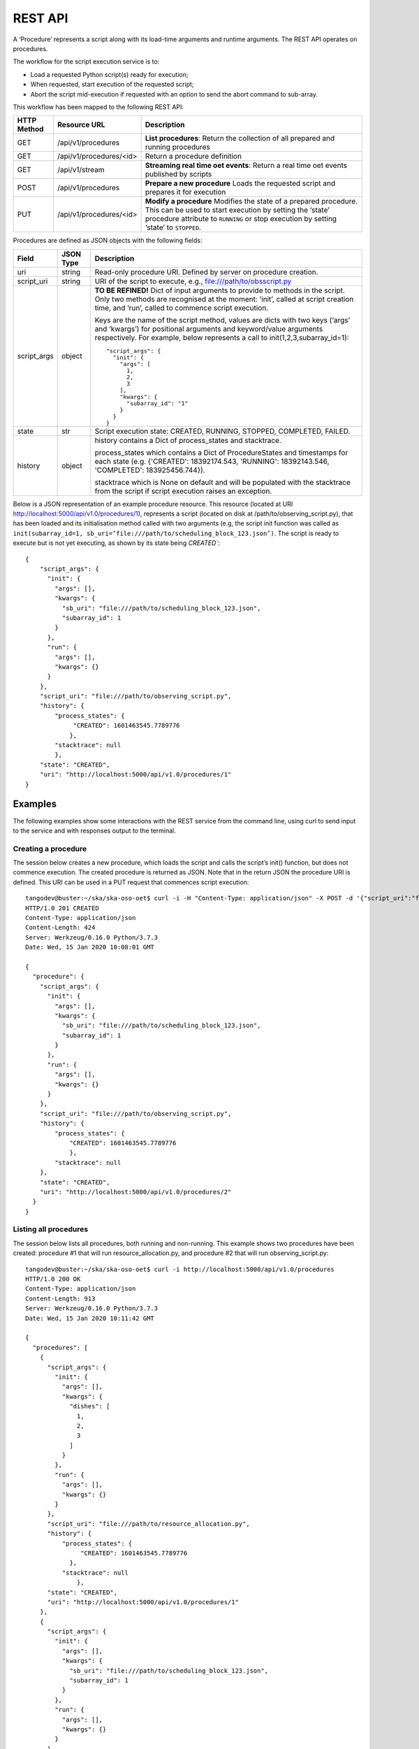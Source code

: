 .. _rest-api:

********
REST API
********

A ‘Procedure’ represents a script along with its load-time arguments and
runtime arguments. The REST API operates on procedures.

The workflow for the script execution service is to:

* Load a requested Python script(s) ready for execution;
* When requested, start execution of the requested script;
* Abort the script mid-execution if requested with an option to send the abort command to sub-array.

This workflow has been mapped to the following REST API:

+-------------+-------------------------+-------------------------------------+
| HTTP Method | Resource URL            | Description                         |
+=============+=========================+=====================================+
| GET         | /api/v1/procedures      | **List procedures**:                |
|             |                         | Return the collection of all        |
|             |                         | prepared and running procedures     |
+-------------+-------------------------+-------------------------------------+
| GET         | /api/v1/procedures/<id> | Return a procedure definition       |
+-------------+-------------------------+-------------------------------------+
| GET         | /api/v1/stream          | **Streaming real time oet events**: |
|             |                         | Return a real time oet events       |
|             |                         | published by scripts                |
+-------------+-------------------------+-------------------------------------+
| POST        | /api/v1/procedures      | **Prepare a new procedure**         |
|             |                         | Loads the requested script and      |
|             |                         | prepares it for execution           |
+-------------+-------------------------+-------------------------------------+
| PUT         | /api/v1/procedures/<id> | **Modify a procedure**              |
|             |                         | Modifies the state of a prepared    |
|             |                         | procedure. This can be used to      |
|             |                         | start execution by setting the      |
|             |                         | ‘state’ procedure attribute to      |
|             |                         | ``RUNNING`` or stop execution by    |
|             |                         | setting ‘state’ to ``STOPPED``.     |
+-------------+-------------------------+-------------------------------------+

Procedures are defined as JSON objects with the following fields:

+-------------+------------+----------------------------------------------------------------------+
| Field       | JSON Type  | Description                                                          |
+=============+============+======================================================================+
| uri         | string     | Read-only procedure URI. Defined by server on procedure creation.    |
+-------------+------------+----------------------------------------------------------------------+
| script_uri  | string     | URI of the script to execute, e.g., file:///path/to/obsscript.py     |
+-------------+------------+----------------------------------------------------------------------+
| script_args | object     | **TO BE REFINED!** Dict of input arguments to provide to methods in  |
|             |            | the script. Only two methods are recognised at the moment: ‘init’,   |
|             |            | called at script creation time, and ‘run’, called to commence script |
|             |            | execution.                                                           |
|             |            |                                                                      |
|             |            | Keys are the name of the script method, values are dicts with two    |
|             |            | keys (‘args’ and ‘kwargs’) for positional arguments and              |
|             |            | keyword/value arguments respectively. For example, below represents  |
|             |            | a call to init(1,2,3,subarray_id=1)::                                |
|             |            |                                                                      |
|             |            |    "script_args": {                                                  |
|             |            |      "init": {                                                       |
|             |            |        "args": [                                                     |
|             |            |          1,                                                          |
|             |            |          2,                                                          |
|             |            |          3                                                           |
|             |            |        ],                                                            |
|             |            |        "kwargs": {                                                   |
|             |            |          "subarray_id": "1"                                          |
|             |            |        }                                                             |
|             |            |      }                                                               |
|             |            |    }                                                                 |
+-------------+------------+----------------------------------------------------------------------+
| state       | str        | Script execution state: CREATED, RUNNING, STOPPED, COMPLETED,        |
|             |            | FAILED.                                                              |
+-------------+------------+----------------------------------------------------------------------+
| history     | object     | history contains a Dict of process_states and stacktrace.            |
|             |            |                                                                      |
|             |            | process_states which contains a Dict of ProcedureStates and          |
|             |            | timestamps for each state (e.g. {'CREATED': 18392174.543,            |
|             |            | 'RUNNING': 18392143.546, 'COMPLETED': 183925456.744}).               |
|             |            |                                                                      |
|             |            | stacktrace which is None on default and will be populated with       |
|             |            | the stacktrace from the script if script execution raises an         |
|             |            | exception.                                                           |
|             |            |                                                                      |
+-------------+------------+----------------------------------------------------------------------+

Below is a JSON representation of an example procedure resource. This resource
(located at URI http://localhost:5000/api/v1.0/procedures/1), represents a
script (located on disk at /path/to/observing_script.py), that has been loaded
and its initialisation method called with two arguments (e.g, the script init
function was called as
``init(subarray_id=1, sb_uri=’file:///path/to/scheduling_block_123.json’)``. The
script is ready to execute but is not yet executing, as shown by its state
being `CREATED``::

    {
        "script_args": {
          "init": {
            "args": [],
            "kwargs": {
              "sb_uri": "file:///path/to/scheduling_block_123.json",
              "subarray_id": 1
            }
          },
          "run": {
            "args": [],
            "kwargs": {}
          }
        },
        "script_uri": "file:///path/to/observing_script.py",
        "history": {
            "process_states": {
                 "CREATED": 1601463545.7789776
                },
            "stacktrace": null
            },
        "state": "CREATED",
        "uri": "http://localhost:5000/api/v1.0/procedures/1"
    }

Examples
========

The following examples show some interactions with the REST service from the
command line, using curl to send input to the service and with responses
output to the terminal.

Creating a procedure
--------------------
The session below creates a new procedure, which loads the script and calls
the script’s init() function, but does not commence execution. The created
procedure is returned as JSON. Note that in the return JSON the procedure URI
is defined. This URI can be used in a PUT request that commences script
execution::

    tangodev@buster:~/ska/ska-oso-oet$ curl -i -H "Content-Type: application/json" -X POST -d '{"script_uri":"file:///path/to/observing_script.py", "script_args": {"init": { "kwargs": {"subarray_id": 1, "sb_uri": "file:///path/to/scheduling_block_123.json"} } }}' http://localhost:5000/api/v1.0/procedures
    HTTP/1.0 201 CREATED
    Content-Type: application/json
    Content-Length: 424
    Server: Werkzeug/0.16.0 Python/3.7.3
    Date: Wed, 15 Jan 2020 10:08:01 GMT

    {
      "procedure": {
        "script_args": {
          "init": {
            "args": [],
            "kwargs": {
              "sb_uri": "file:///path/to/scheduling_block_123.json",
              "subarray_id": 1
            }
          },
          "run": {
            "args": [],
            "kwargs": {}
          }
        },
        "script_uri": "file:///path/to/observing_script.py",
        "history": {
            "process_states": {
                "CREATED": 1601463545.7789776
                },
            "stacktrace": null
        },
        "state": "CREATED",
        "uri": "http://localhost:5000/api/v1.0/procedures/2"
      }
    }

Listing all procedures
----------------------
The session below lists all procedures, both running and non-running. This
example shows two procedures have been created: procedure #1 that will run
resource_allocation.py, and procedure #2 that will run observing_script.py::

    tangodev@buster:~/ska/ska-oso-oet$ curl -i http://localhost:5000/api/v1.0/procedures
    HTTP/1.0 200 OK
    Content-Type: application/json
    Content-Length: 913
    Server: Werkzeug/0.16.0 Python/3.7.3
    Date: Wed, 15 Jan 2020 10:11:42 GMT

    {
      "procedures": [
        {
          "script_args": {
            "init": {
              "args": [],
              "kwargs": {
                "dishes": [
                  1,
                  2,
                  3
                ]
              }
            },
            "run": {
              "args": [],
              "kwargs": {}
            }
          },
          "script_uri": "file:///path/to/resource_allocation.py",
          "history": {
              "process_states": {
                   "CREATED": 1601463545.7789776
                },
              "stacktrace": null
		  },
          "state": "CREATED",
          "uri": "http://localhost:5000/api/v1.0/procedures/1"
        },
        {
          "script_args": {
            "init": {
              "args": [],
              "kwargs": {
                "sb_uri": "file:///path/to/scheduling_block_123.json",
                "subarray_id": 1
              }
            },
            "run": {
              "args": [],
              "kwargs": {}
            }
          },
          "script_uri": "file:///path/to/observing_script.py",
          "history": {
               "process_states": {
                   "CREATED": 1601463545.7789885
                  },
               "stacktrace": null
          },
          "state": "CREATED",
          "uri": "http://localhost:5000/api/v1.0/procedures/2"
        }
      ]
    }

Listing one procedure
---------------------
A specific procedure can be listed by a GET request to its specific URI. The
session below lists procedure #1::

    tangodev@buster:~/ska/ska-oso-oet$ curl -i http://localhost:5000/api/v1.0/procedures/1
    HTTP/1.0 200 OK
    Content-Type: application/json
    Content-Length: 417
    Server: Werkzeug/0.16.0 Python/3.7.3
    Date: Wed, 15 Jan 2020 10:18:26 GMT

    {
      "procedure": {
        "script_args": {
          "init": {
            "args": [],
            "kwargs": {
              "dishes": [
                1,
                2,
                3
              ]
            }
          },
          "run": {
            "args": [],
            "kwargs": {}
          }
        },
        "script_uri": "file:///path/to/resource_allocation.py",
        "history": {
            "process_states": {
                "CREATED": 1601463545.7789776
                },
            "stacktrace": null
        },
        "state": "CREATED",
        "uri": "http://localhost:5000/api/v1.0/procedures/1"
      }
    }

Starting procedure execution
----------------------------
The signal to begin script execution is to change the state of a procedure to
``RUNNING``. This is achieved with a PUT request to the resource. Any
additional late-binding arguments to pass to the script’s run() function
should be defined in the ‘run’ script_args key.

The example below requests execution of procedure #2, with late binding kw
argument scan_duration=14::

    tangodev@buster:~/ska/ska-oso-oet$ curl -i -H "Content-Type: application/json" -X PUT -d '{"script_args": {"run": {"kwargs": {"scan_duration": 14.0}}}, "state": "RUNNING"}' http://localhost:5000/api/v1.0/procedures/2
    HTTP/1.0 200 OK
    Content-Type: application/json
    Content-Length: 467
    Server: Werkzeug/0.16.0 Python/3.7.3
    Date: Wed, 15 Jan 2020 10:14:06 GMT

    {
      "procedure": {
        "script_args": {
          "init": {
            "args": [],
            "kwargs": {
              "sb_uri": "file:///path/to/scheduling_block_123.json",
              "subarray_id": 1
            }
          },
          "run": {
            "args": [],
            "kwargs": {
              "scan_duration": 14.0
            }
          }
        },
        "script_uri": "file:///path/to/observing_script.py",
        "history": {
            "process_states": {
                "CREATED": 1601463545.7789885,
                "RUNNING": 1601463545.7789997
             },
            "stacktrace": null
        }
        "state": "RUNNING",
        "uri": "http://localhost:5000/api/v1.0/procedures/2"
      }
    }


Aborting process execution
--------------------------
The signal to abort script mid-execution is to change the state of a procedure to
``STOPPED``. This is achieved with a PUT request to the resource. Additional argument
`abort` can be provided in the request which, when true, will execute an abort script
that will send Abort command to the sub-array device. The default value of `abort` is
False. ::

    tangodev@buster:~/ska/ska-oso-oet$ curl -i -H "Content-Type: application/json" -X PUT -d '{"abort": true, "state": "STOPPED"}' http://localhost:5000/api/v1.0/procedures/2
    HTTP/1.0 200 OK
    Content-Type: application/json
    Content-Length: 467
    Server: Werkzeug/0.16.0 Python/3.7.3
    Date: Wed, 15 Jan 2020 10:14:09 GMT
    {"abort_message":"Successfully stopped script with ID 2 and aborted subarray activity "}

When an error occurs
--------------------
If there is a mistake in the User input it is desirable that the API produces
errors in a consistent computer-readable way.

The session below attempts to list a procedure which does not exist::

    tangodev@buster:~/ska/ska-oso-oet$ curl -i http://localhost:5000/api/v1.0/procedures/4
    HTTP/1.0 404 NOT FOUND
    Content-Type: application/json
    Content-Length: 103
    Server: Werkzeug/1.0.1 Python/3.7.3
    Date: Thu, 18 Feb 2021 17:40:30 GMT

    {"error": "404 Not Found", "type": "ResourceNotFound", "Message": "No information available for PID=4"}

Listen real time oet events
---------------------------
The session below lists all events published by oet scripts. This
example shows two events, #1 request to available procedures #2 get the details of all the created procedures ::

    tangodev@buster:~/ska/ska-oso-oet$ curl -i http://localhost:5000/api/v1.0/stream
    HTTP/1.0 200 OK
    Content-Type: text/event-stream; charset=utf-8
    Connection: close
    Server: Werkzeug/1.0.1 Python/3.7.3
    Date: Mon, 02 Nov 2020 06:57:40 GMT

    data:{"msg_src": "FlaskWorker", "pids": null, "topic": "request.procedure.list"}
    id:1605017762.46912

    data:{"msg_src": "SESWorker", "result": [], "topic": "procedure.pool.list"}
    id:1605017762.46912

    data:{"msg_src": "FlaskWorker", "cmd": {"py/object": "oet.procedure.application.application.PrepareProcessCommand", "script_uri": "file://scripts/eventbus.py", "init_args": {"py/object": "oet.procedure.domain.ProcedureInput", "args": {"py/tuple": []}, "kwargs": {"subarray_id": 1}}}, "topic": "request.procedure.create"}
    id:1605017784.1536236

    data:{"msg_src": "SESWorker", "result": {"py/object": "oet.procedure.application.application.ProcedureSummary", "id": 1, "script_uri": "file://scripts/eventbus.py", "script_args": {"init": {"py/object": "oet.procedure.domain.ProcedureInput", "args": {"py/tuple": []}, "kwargs": {"subarray_id": 1}}, "run": {"py/object": "oet.procedure.domain.ProcedureInput", "args": {"py/tuple": []}, "kwargs": {}}}, "history": {"py/object": "oet.procedure.domain.ProcedureHistory", "process_states": {"py/reduce": [{"py/type": "collections.OrderedDict"}, {"py/tuple": []}, null, null, {"py/tuple": [{"py/tuple": [{"py/reduce": [{"py/type": "oet.procedure.domain.ProcedureState"}, {"py/tuple": [1]}]}, 1605017786.0569353]}]}]}, "stacktrace": null}, "state": {"py/id": 5}}, "topic": "procedure.lifecycle.created"}
    id:1605017784.1536236
